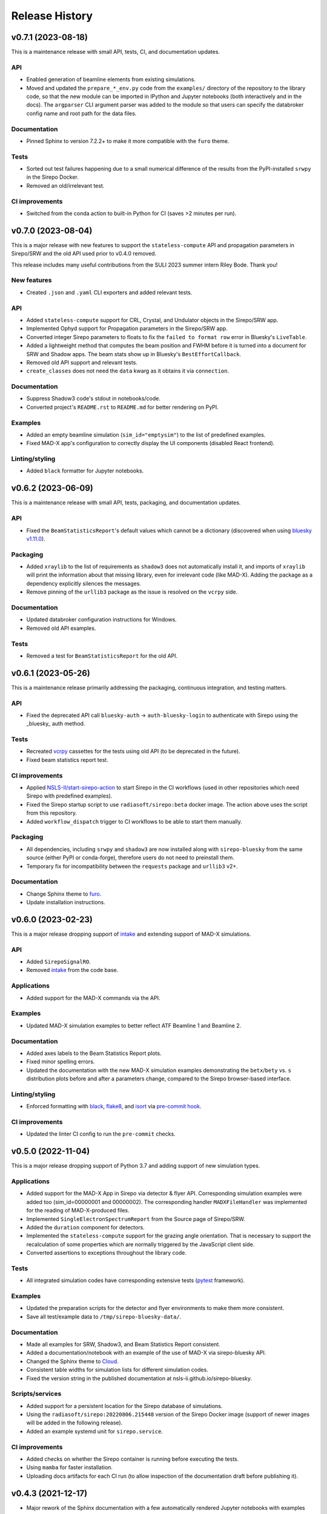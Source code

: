 ===============
Release History
===============

v0.7.1 (2023-08-18)
-------------------

This is a maintenance release with small API, tests, CI, and documentation updates.

API
...

- Enabled generation of beamline elements from existing simulations.
- Moved and updated the ``prepare_*_env.py`` code from the ``examples/``
  directory of the repository to the library code, so that the new module can be
  imported in IPython and Jupyter notebooks (both interactively and in the docs).
  The ``argparser`` CLI argument parser was added to the module so that users can
  specify the databroker config name and root path for the data files.

Documentation
.............

- Pinned Sphinx to version 7.2.2+ to make it more compatible with the ``furo``
  theme.

Tests
.....

- Sorted out test failures happening due to a small numerical difference of the
  results from the PyPI-installed ``srwpy`` in the Sirepo Docker.
- Removed an old/irrelevant test.

CI improvements
...............

- Switched from the conda action to built-in Python for CI (saves >2 minutes per
  run).


v0.7.0 (2023-08-04)
-------------------

This is a major release with new features to support the ``stateless-compute``
API and propagation parameters in Sirepo/SRW and the old API used prior to
v0.4.0 removed.

This release includes many useful contributions from the SULI 2023 summer intern
Riley Bode. Thank you!

New features
............
- Created ``.json`` and ``.yaml`` CLI exporters and added relevant tests.

API
...
- Added ``stateless-compute`` support for CRL, Crystal, and Undulator objects in
  the Sirepo/SRW app.
- Implemented Ophyd support for Propagation parameters in the Sirepo/SRW app.
- Converted integer Sirepo parameters to floats to fix the ``failed to format
  row`` error in Bluesky's ``LiveTable``.
- Added a lightweight method that computes the beam position and FWHM before it
  is turned into a document for SRW and Shadow apps. The beam stats show up in
  Bluesky's ``BestEffortCallback``.
- Removed old API support and relevant tests.
- ``create_classes`` does not need the ``data`` kwarg as it obtains it via
  ``connection``.

Documentation
.............
- Suppress Shadow3 code's stdout in notebooks/code.
- Converted project's ``README.rst`` to ``README.md`` for better rendering on PyPI.

Examples
........
- Added an empty beamline simulation (``sim_id="emptysim"``) to the list of
  predefined examples.
- Fixed MAD-X app's configuration to correctly display the UI components
  (disabled React frontend).

Linting/styling
................
- Added ``black`` formatter for Jupyter notebooks.


v0.6.2 (2023-06-09)
-------------------
This is a maintenance release with small API, tests, packaging, and documentation updates.

API
...
- Fixed the ``BeamStatisticsReport``'s default values which cannot be a
  dictionary (discovered when using `bluesky v1.11.0
  <https://github.com/bluesky/bluesky/releases/tag/v1.11.0>`_).

Packaging
.........
- Added ``xraylib`` to the list of requirements as ``shadow3`` does not
  automatically install it, and imports of ``xraylib`` will print the
  information about that missing library, even for irrelevant code (like
  MAD-X). Adding the package as a dependency explicitly silences the messages.

- Remove pinning of the ``urllib3`` package as the issue is resolved on the
  ``vcrpy`` side.

Documentation
.............
- Updated databroker configuration instructions for Windows.
- Removed old API examples.

Tests
.....
- Removed a test for ``BeamStatisticsReport`` for the old API.


v0.6.1 (2023-05-26)
-------------------
This is a maintenance release primarily addressing the packaging, continuous
integration, and testing matters.

API
...
- Fixed the deprecated API call ``bluesky-auth`` -> ``auth-bluesky-login`` to
  authenticate with Sirepo using the _bluesky_ auth method.

Tests
.....
- Recreated `vcrpy <https://vcrpy.readthedocs.io/en/latest/>`_ cassettes for
  the tests using old API (to be deprecated in the future).
- Fixed beam statistics report test.

CI improvements
...............
- Applied `NSLS-II/start-sirepo-action
  <https://github.com/NSLS-II/start-sirepo-action>`_ to start Sirepo in the CI
  workflows (used in other repositories which need Sirepo with predefined
  examples).
- Fixed the Sirepo startup script to use ``radiasoft/sirepo:beta`` docker
  image. The action above uses the script from this repository.
- Added ``workflow_dispatch`` trigger to CI workflows to be able to start them
  manually.

Packaging
.........
- All dependencies, including ``srwpy`` and ``shadow3`` are now installed along
  with ``sirepo-bluesky`` from the same source (either PyPI or conda-forge),
  therefore users do not need to preinstall them.
- Temporary fix for incompatibility between the ``requests`` package and
  ``urllib3`` v2+.

Documentation
.............
- Change Sphinx theme to `furo <https://pradyunsg.me/furo/>`_.
- Update installation instructions.


v0.6.0 (2023-02-23)
-------------------
This is a major release dropping support of `intake
<https://intake.readthedocs.io/en/latest/>`_ and extending support of MAD-X
simulations.

API
...
- Added ``SirepoSignalRO``.
- Removed `intake <https://intake.readthedocs.io/en/latest/>`_ from the code
  base.

Applications
............
- Added support for the MAD-X commands via the API.

Examples
........
- Updated MAD-X simulation examples to better reflect ATF Beamline 1 and
  Beamline 2.

Documentation
.............
- Added axes labels to the Beam Statistics Report plots.
- Fixed minor spelling errors.
- Updated the documentation with the new MAD-X simulation examples
  demonstrating the ``betx``/``bety`` vs. ``s`` distribution plots before and
  after a parameters change, compared to the Sirepo browser-based interface.

Linting/styling
................
- Enforced formatting with `black <https://black.readthedocs.io/en/stable/>`_,
  `flake8 <https://flake8.pycqa.org/en/latest/>`_, and `isort
  <https://pycqa.github.io/isort/>`_ via `pre-commit hook
  <https://pre-commit.com/>`_.

CI improvements
...............
- Updated the linter CI config to run the ``pre-commit`` checks.


v0.5.0 (2022-11-04)
-------------------
This is a major release dropping support of Python 3.7 and adding support of
new simulation types.

Applications
............
- Added support for the MAD-X App in Sirepo via detector & flyer API.
  Corresponding simulation examples were added too (sim_id=00000001 and
  00000002). The corresponding handler ``MADXFileHandler`` was implemented for
  the reading of MAD-X-produced files.
- Implemented ``SingleElectronSpectrumReport`` from the Source page of
  Sirepo/SRW.
- Added the ``duration`` component for detectors.
- Implemented the ``stateless-compute`` support for the grazing angle
  orientation. That is necessary to support the recalculation of some
  properties which are normally triggered by the JavaScript client side.
- Converted assertions to exceptions throughout the library code.

Tests
.....
- All integrated simulation codes have corresponding extensive tests (`pytest
  <https://docs.pytest.org/>`_ framework).

Examples
........
- Updated the preparation scripts for the detector and flyer environments to
  make them more consistent.
- Save all test/example data to ``/tmp/sirepo-bluesky-data/``.

Documentation
.............
- Made all examples for SRW, Shadow3, and Beam Statistics Report consistent.
- Added a documentation/notebook with an example of the use of MAD-X via
  sirepo-bluesky API.
- Changed the Sphinx theme to `Cloud <https://cloud-sptheme.readthedocs.io>`_.
- Consistent table widths for simulation lists for different simulation codes.
- Fixed the version string in the published documentation at
  nsls-ii.github.io/sirepo-bluesky.

Scripts/services
................
- Added support for a persistent location for the Sirepo database of
  simulations.
- Using the ``radiasoft/sirepo:20220806.215448`` version of the Sirepo Docker
  image (support of newer images will be added in the following release).
- Added an example systemd unit for ``sirepo.service``.

CI improvements
...............
- Added checks on whether the Sirepo container is running before executing the
  tests.
- Using ``mamba`` for faster installation.
- Uploading docs artifacts for each CI run (to allow inspection of the
  documentation draft before publishing it).


v0.4.3 (2021-12-17)
-------------------
- Major rework of the Sphinx documentation with a few automatically rendered
  Jupyter notebooks with examples and better installation instructions.

v0.4.2 (2021-12-13)
-------------------
- Added CI configs to build and publish Sphinx documentation.
- Updated badges in the ``README.rst`` file (GHA workflows status, PyPI, and
  conda-forge releases).
- Updated documentation with a list of custom SRW and Shadow3 simulations.
- Updated NSLS-II TES SRW and Shadow3 examples (``00000002``) to run faster and
  updated validations in the corresponding tests.
- Added a timing test for the ``BeamStatisticsReport`` (Sirepo/Shadow app).
- Updated versioneer's configuration (`python/cpython#28292
  <https://github.com/python/cpython/pull/28292>`_,
  `https://bugs.python.org/issue45173 <https://bugs.python.org/issue45173>`_).

v0.4.1 (2021-11-10)
-------------------
In this release, we addressed some shortcomings of the granular ophyd objects:

- Generalized classes to work with both ``srw`` and ``shadow`` simulation codes.
- Added JSON components for all "detector" classes.
- Added a class to instantiate the ``BeamStatisticsReport`` as an ophyd
  detector and add thorough integration tests.
- Fixed the issue with the last file from a scan being used for all steps of the
  scan.
- Cleaned up the code from unused comments.
- Improved testing coverage and better handling of the results directories.

Packaging/CI
............
- Removed the upper pin of PyQt5.
- Added linting GHA workflow.

v0.4.0 (2021-10-11)
-------------------
- Refactored the code to use an ophyd object per optical element.
- In addition to the existing ``docker`` to start Sirepo server, this update
  also enabled tests with ``podman``.
- Added the NSLS-II TES beamline examples and test data for SRW and Shadow
  codes.

v0.3.1 (2021-09-22)
-------------------
Various CI updates:

- Use ``testuser`` in auth.db.
- Remove TravisCI config.
- Update scripts to start sirepo and mongo with Docker.

v0.3.0 (2021-08-17)
-------------------
- add support and tests for Shadow simulations
- add support for accessing Sirepo's ``simulation-list``

v0.2.0 (2021-04-22)
-------------------
- add support for latest radiasoft/sirepo:beta Docker images
- update for compatibility with databroker v1.x.x
- fix tests

v0.1.0 (2020-09-02)
-------------------
Working version with multiple flyers.

v0.0.2 (2020-03-02)
-------------------
N/A

v0.0.1 - Initial Release (2020-03-02)
-------------------------------------
Initial release of the installable library.
